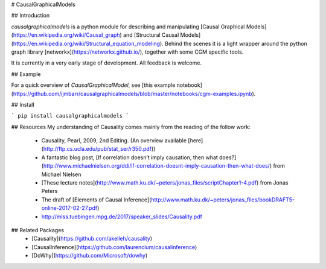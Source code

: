 # CausalGraphicalModels

## Introduction

`causalgraphicalmodels` is a python module for describing and manipulating [Causal Graphical Models](https://en.wikipedia.org/wiki/Causal_graph) and [Structural Causal Models](https://en.wikipedia.org/wiki/Structural_equation_modeling). Behind the scenes it is a light wrapper around the python graph library [networkx](https://networkx.github.io/), together with some CGM specific tools.

It is currently in a very early stage of development. All feedback is welcome.


## Example

For a quick overview of `CausalGraphicalModel`, see [this example notebook](https://github.com/ijmbarr/causalgraphicalmodels/blob/master/notebooks/cgm-examples.ipynb).

## Install

```
pip install causalgraphicalmodels
```


## Resources
My understanding of Causality comes mainly from the reading of the follow work:
 - Causality, Pearl, 2009, 2nd Editing. (An overview available [here](http://ftp.cs.ucla.edu/pub/stat_ser/r350.pdf))
 - A fantastic blog post, [If correlation doesn’t imply causation, then what does?](http://www.michaelnielsen.org/ddi/if-correlation-doesnt-imply-causation-then-what-does/) from Michael Nielsen
 - [These lecture notes](http://www.math.ku.dk/~peters/jonas_files/scriptChapter1-4.pdf) from Jonas Peters
 - The draft of [Elements of Causal Inference](http://www.math.ku.dk/~peters/jonas_files/bookDRAFT5-online-2017-02-27.pdf)
 - http://mlss.tuebingen.mpg.de/2017/speaker_slides/Causality.pdf

## Related Packages
 - [Causality](https://github.com/akelleh/causality)
 - [CausalInference](https://github.com/laurencium/causalinference)
 - [DoWhy](https://github.com/Microsoft/dowhy)






